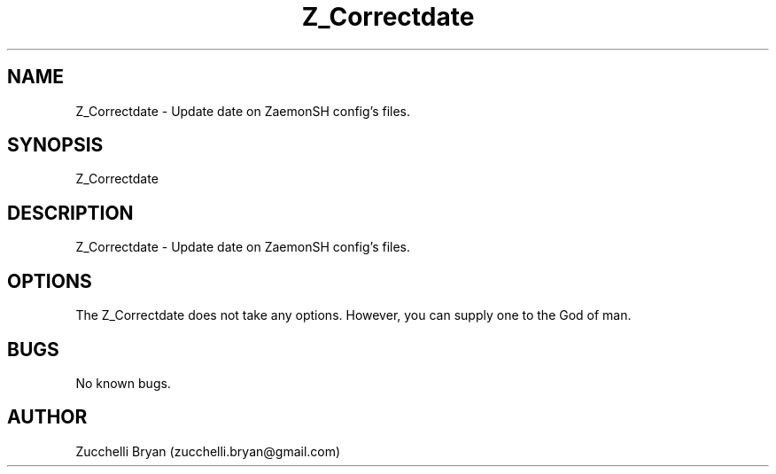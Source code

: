 .\" Manpage for Z_Correctdate.
.\" Contact bryan.zucchellik@gmail.com to correct errors or typos.
.TH Z_Correctdate 7 "06 Feb 2020" "ZaemonSH Universal" "Universal ZaemonSH customization"
.SH NAME
Z_Correctdate \- Update date on ZaemonSH config's files.
.SH SYNOPSIS
Z_Correctdate
.SH DESCRIPTION
Z_Correctdate \- Update date on ZaemonSH config's files.
.SH OPTIONS
The Z_Correctdate does not take any options.
However, you can supply one to the God of man.
.SH BUGS
No known bugs.
.SH AUTHOR
Zucchelli Bryan (zucchelli.bryan@gmail.com)
